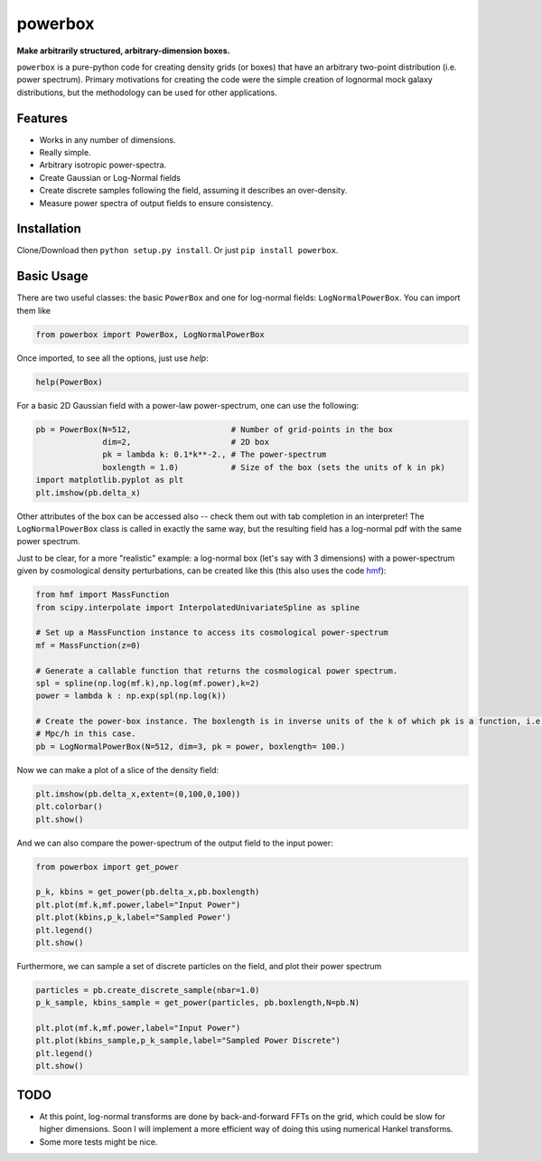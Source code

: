 ========
powerbox
========
.. image:: https://coveralls.io/repos/github/steven-murray/powerbox/badge.svg?branch=master
    :target: https://coveralls.io/github/steven-murray/powerbox?branch=master
.. image:: https://img.shields.io/pypi/v/powerbox.svg
    :target: https://pypi.python.org/pypi/powerbox
.. image:: https://travis-ci.org/steven-murray/powerbox.svg?branch=master
    :target: https://travis-ci.org/steven-murray/powerbox

**Make arbitrarily structured, arbitrary-dimension boxes.**

``powerbox`` is a pure-python code for creating density grids (or boxes) that have an arbitrary two-point distribution
(i.e. power spectrum). Primary motivations for creating the code were the simple creation of lognormal mock galaxy
distributions, but the methodology can be used for other applications.

Features
--------
* Works in any number of dimensions.
* Really simple.
* Arbitrary isotropic power-spectra.
* Create Gaussian or Log-Normal fields
* Create discrete samples following the field, assuming it describes an over-density.
* Measure power spectra of output fields to ensure consistency.

Installation
------------
Clone/Download then ``python setup.py install``. Or just ``pip install powerbox``.

Basic Usage
-----------
There are two useful classes: the basic ``PowerBox`` and one for log-normal fields: ``LogNormalPowerBox``.
You can import them like

.. code:: python

    from powerbox import PowerBox, LogNormalPowerBox

Once imported, to see all the options, just use `help`:

.. code:: python

    help(PowerBox)

For a basic 2D Gaussian field with a power-law power-spectrum, one can use the following:

.. code:: python

    pb = PowerBox(N=512,                     # Number of grid-points in the box
                  dim=2,                     # 2D box
                  pk = lambda k: 0.1*k**-2., # The power-spectrum
                  boxlength = 1.0)           # Size of the box (sets the units of k in pk)
    import matplotlib.pyplot as plt
    plt.imshow(pb.delta_x)

Other attributes of the box can be accessed also -- check them out with tab completion in an interpreter!
The ``LogNormalPowerBox`` class is called in exactly the same way, but the resulting field has a log-normal pdf with the
same power spectrum.

Just to be clear, for a more "realistic" example: a log-normal box (let's say with 3 dimensions) with a power-spectrum
given by cosmological density perturbations, can be created like this (this also uses the code
`hmf <https://github.com/steven-murray/hmf>`_):

.. code:: python

    from hmf import MassFunction
    from scipy.interpolate import InterpolatedUnivariateSpline as spline

    # Set up a MassFunction instance to access its cosmological power-spectrum
    mf = MassFunction(z=0)

    # Generate a callable function that returns the cosmological power spectrum.
    spl = spline(np.log(mf.k),np.log(mf.power),k=2)
    power = lambda k : np.exp(spl(np.log(k))

    # Create the power-box instance. The boxlength is in inverse units of the k of which pk is a function, i.e.
    # Mpc/h in this case.
    pb = LogNormalPowerBox(N=512, dim=3, pk = power, boxlength= 100.)

Now we can make a plot of a slice of the density field:

.. code:: python

    plt.imshow(pb.delta_x,extent=(0,100,0,100))
    plt.colorbar()
    plt.show()

And we can also compare the power-spectrum of the output field to the input power:

.. code:: python

    from powerbox import get_power

    p_k, kbins = get_power(pb.delta_x,pb.boxlength)
    plt.plot(mf.k,mf.power,label="Input Power")
    plt.plot(kbins,p_k,label="Sampled Power')
    plt.legend()
    plt.show()

Furthermore, we can sample a set of discrete particles on the field, and plot their power spectrum

.. code:: python

    particles = pb.create_discrete_sample(nbar=1.0)
    p_k_sample, kbins_sample = get_power(particles, pb.boxlength,N=pb.N)

    plt.plot(mf.k,mf.power,label="Input Power")
    plt.plot(kbins_sample,p_k_sample,label="Sampled Power Discrete")
    plt.legend()
    plt.show()

TODO
----
* At this point, log-normal transforms are done by back-and-forward FFTs on the grid, which could be slow for higher
  dimensions. Soon I will implement a more efficient way of doing this using numerical Hankel transforms.
* Some more tests might be nice.